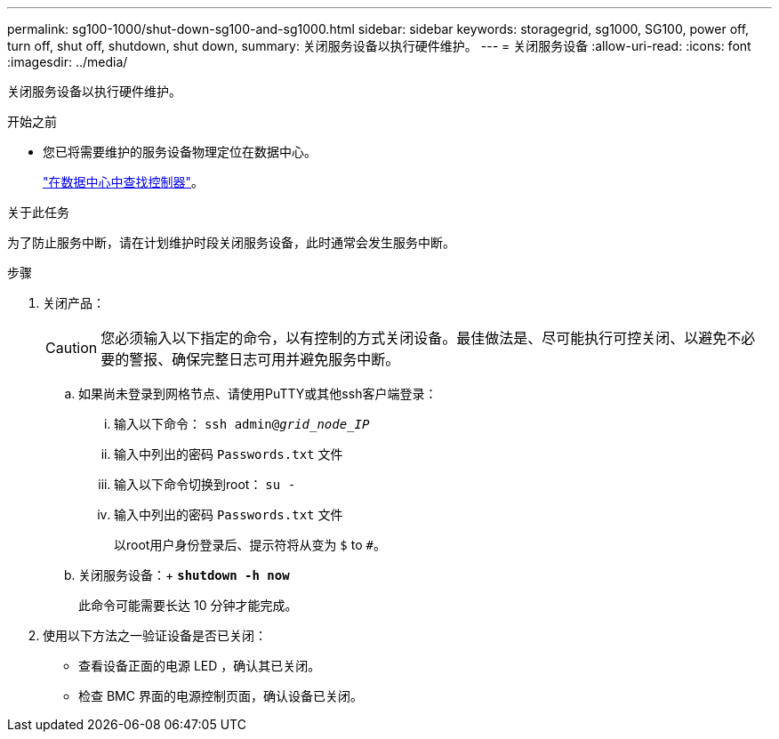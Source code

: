 ---
permalink: sg100-1000/shut-down-sg100-and-sg1000.html 
sidebar: sidebar 
keywords: storagegrid, sg1000, SG100, power off, turn off, shut off, shutdown, shut down, 
summary: 关闭服务设备以执行硬件维护。 
---
= 关闭服务设备
:allow-uri-read: 
:icons: font
:imagesdir: ../media/


[role="lead"]
关闭服务设备以执行硬件维护。

.开始之前
* 您已将需要维护的服务设备物理定位在数据中心。
+
link:locating-controller-in-data-center.html["在数据中心中查找控制器"]。



.关于此任务
为了防止服务中断，请在计划维护时段关闭服务设备，此时通常会发生服务中断。

.步骤
. 关闭产品：
+

CAUTION: 您必须输入以下指定的命令，以有控制的方式关闭设备。最佳做法是、尽可能执行可控关闭、以避免不必要的警报、确保完整日志可用并避免服务中断。

+
.. 如果尚未登录到网格节点、请使用PuTTY或其他ssh客户端登录：
+
... 输入以下命令： `ssh admin@_grid_node_IP_`
... 输入中列出的密码 `Passwords.txt` 文件
... 输入以下命令切换到root： `su -`
... 输入中列出的密码 `Passwords.txt` 文件
+
以root用户身份登录后、提示符将从变为 `$` to `#`。



.. 关闭服务设备：+
`*shutdown -h now*`
+
此命令可能需要长达 10 分钟才能完成。



. 使用以下方法之一验证设备是否已关闭：
+
** 查看设备正面的电源 LED ，确认其已关闭。
** 检查 BMC 界面的电源控制页面，确认设备已关闭。




